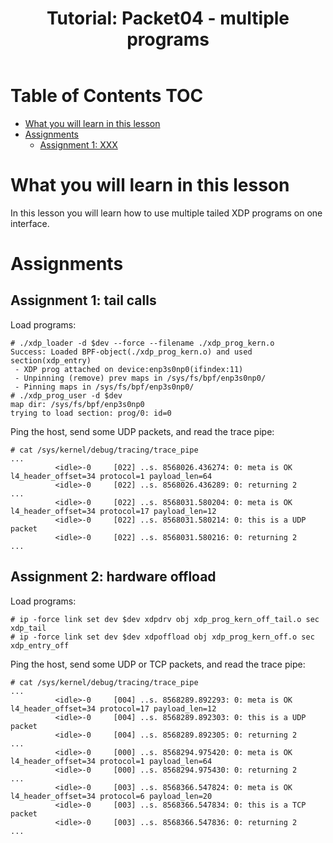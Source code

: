 # -*- fill-column: 76; -*-
#+TITLE: Tutorial: Packet04 - multiple programs
#+OPTIONS: ^:nil

* Table of Contents                                                     :TOC:
- [[#what-you-will-learn-in-this-lesson][What you will learn in this lesson]]
- [[#assignments][Assignments]]
  - [[#assignment-1-xxx][Assignment 1: XXX]]

* What you will learn in this lesson

In this lesson you will learn how to use multiple tailed XDP programs on one interface.

* Assignments

** Assignment 1: tail calls

Load programs:
#+begin_example
# ./xdp_loader -d $dev --force --filename ./xdp_prog_kern.o
Success: Loaded BPF-object(./xdp_prog_kern.o) and used section(xdp_entry)
 - XDP prog attached on device:enp3s0np0(ifindex:11)
 - Unpinning (remove) prev maps in /sys/fs/bpf/enp3s0np0/
 - Pinning maps in /sys/fs/bpf/enp3s0np0/
# ./xdp_prog_user -d $dev
map dir: /sys/fs/bpf/enp3s0np0
trying to load section: prog/0: id=0
#+end_example

Ping the host, send some UDP packets, and read the trace pipe:
#+begin_example
# cat /sys/kernel/debug/tracing/trace_pipe
...
          <idle>-0     [022] ..s. 8568026.436274: 0: meta is OK l4_header_offset=34 protocol=1 payload_len=64
          <idle>-0     [022] ..s. 8568026.436289: 0: returning 2
...
          <idle>-0     [022] ..s. 8568031.580204: 0: meta is OK l4_header_offset=34 protocol=17 payload_len=12
          <idle>-0     [022] ..s. 8568031.580214: 0: this is a UDP packet
          <idle>-0     [022] ..s. 8568031.580216: 0: returning 2
...
#+end_example

** Assignment 2: hardware offload

Load programs:
#+begin_example
# ip -force link set dev $dev xdpdrv obj xdp_prog_kern_off_tail.o sec xdp_tail
# ip -force link set dev $dev xdpoffload obj xdp_prog_kern_off.o sec xdp_entry_off
#+end_example

Ping the host, send some UDP or TCP packets, and read the trace pipe:
#+begin_example
# cat /sys/kernel/debug/tracing/trace_pipe
...
          <idle>-0     [004] ..s. 8568289.892293: 0: meta is OK l4_header_offset=34 protocol=17 payload_len=12
          <idle>-0     [004] ..s. 8568289.892303: 0: this is a UDP packet
          <idle>-0     [004] ..s. 8568289.892305: 0: returning 2
...
          <idle>-0     [000] ..s. 8568294.975420: 0: meta is OK l4_header_offset=34 protocol=1 payload_len=64
          <idle>-0     [000] ..s. 8568294.975430: 0: returning 2
...
          <idle>-0     [003] ..s. 8568366.547824: 0: meta is OK l4_header_offset=34 protocol=6 payload_len=20
          <idle>-0     [003] ..s. 8568366.547834: 0: this is a TCP packet
          <idle>-0     [003] ..s. 8568366.547836: 0: returning 2
...
#+end_example
